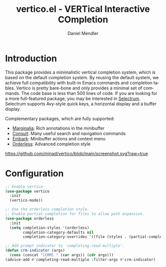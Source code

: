 #+title: vertico.el - VERTical Interactive COmpletion
#+author: Daniel Mendler
#+language: en

* Introduction

This package provides a minimalistic vertical completion system, which is based
on the default completion system. By reusing the default system, we achieve full
compatibility with built-in Emacs commands and completion tables. Vertico is
pretty bare-bone and only provides a minimal set of commands. The code base is
less than 500 lines of code. If you are looking for a more full-featured
package, you may be interested in [[https://github.com/raxod502/selectrum][Selectrum]]. Selectrum supports Avy-style quick
keys, a horizontal display and a buffer display.

Complementary packages, which are fully supported:

- [[https://github.com/minad/marginalia][Marginalia]]: Rich annotations in the minibuffer
- [[https://github.com/minad/consult][Consult]]: Many useful search and navigation commands
- [[https://github.com/oantolin/embark][Embark]]: Minibuffer actions and context menu
- [[https://github.com/oantolin/orderless][Orderless]]: Advanced completion style

[[https://github.com/minad/vertico/blob/main/screenshot.svg?raw=true]]

* Configuration

#+begin_src emacs-lisp
  ;; Enable vertico
  (use-package vertico
    :init
    (vertico-mode))

  ;; Use the orderless completion style.
  ;; Enable partial-completion for files to allow path expansion.
  (use-package orderless
    :init
    (setq completion-styles '(orderless)
          completion-category-defaults nil
          completion-category-overrides '((file (styles . (partial-completion))))))

  ;; Add prompt indicator to `completing-read-multiple'.
  (defun crm-indicator (args)
    (cons (concat "[CRM] " (car args)) (cdr args)))
  (advice-add #'completing-read-multiple :filter-args #'crm-indicator)
#+end_src
